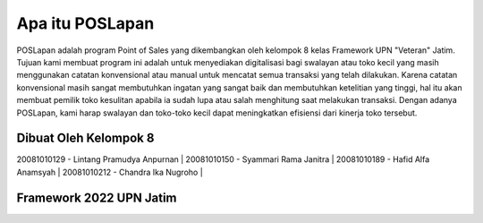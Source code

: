 ################
Apa itu POSLapan
################

POSLapan adalah program Point of Sales yang dikembangkan oleh kelompok 8 kelas Framework UPN "Veteran" Jatim.
Tujuan kami membuat program ini adalah untuk menyediakan digitalisasi bagi swalayan atau toko kecil yang masih
menggunakan catatan konvensional atau manual untuk mencatat semua transaksi yang telah dilakukan. Karena catatan
konvensional masih sangat membutuhkan ingatan yang sangat baik dan membutuhkan ketelitian yang tinggi, hal itu akan
membuat pemilik toko kesulitan apabila ia sudah lupa atau salah menghitung saat melakukan transaksi. Dengan adanya
POSLapan, kami harap swalayan dan toko-toko kecil dapat meningkatkan efisiensi dari kinerja toko tersebut.

**********************
Dibuat Oleh Kelompok 8
**********************

20081010129 - Lintang Pramudya Anpurnan |
20081010150 - Syammari Rama Janitra |
20081010189 - Hafid Alfa Anamsyah |
20081010212 - Chandra Ika Nugroho |


************************
Framework 2022 UPN Jatim
************************
